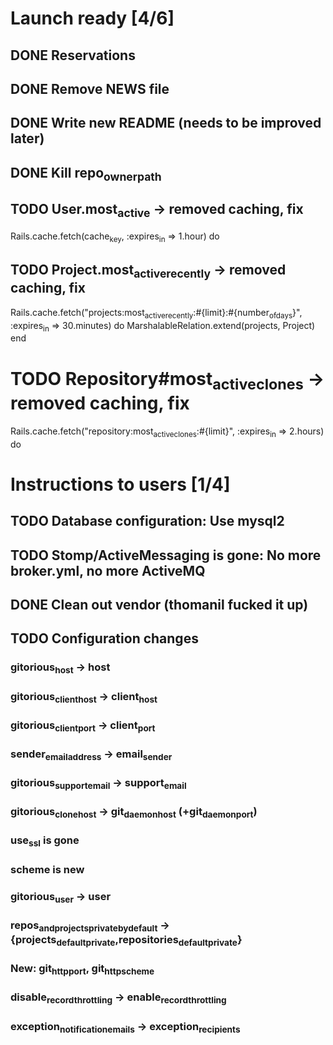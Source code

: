 * Launch ready [4/6]
** DONE Reservations
** DONE Remove NEWS file
** DONE Write new README (needs to be improved later)
** DONE Kill repo_owner_path
** TODO User.most_active -> removed caching, fix
     Rails.cache.fetch(cache_key, :expires_in => 1.hour) do
** TODO Project.most_active_recently -> removed caching, fix
     Rails.cache.fetch("projects:most_active_recently:#{limit}:#{number_of_days}",
         :expires_in => 30.minutes) do
       MarshalableRelation.extend(projects, Project)
     end
* TODO Repository#most_active_clones -> removed caching, fix
    Rails.cache.fetch("repository:most_active_clones:#{limit}", :expires_in => 2.hours) do
* Instructions to users [1/4]
** TODO Database configuration: Use mysql2
** TODO Stomp/ActiveMessaging is gone: No more broker.yml, no more ActiveMQ
** DONE Clean out vendor (thomanil fucked it up)
** TODO Configuration changes
*** gitorious_host -> host
*** gitorious_client_host -> client_host
*** gitorious_client_port -> client_port
*** sender_email_address -> email_sender
*** gitorious_support_email -> support_email
*** gitorious_clone_host -> git_daemon_host (+git_daemon_port)
*** use_ssl is gone
*** scheme is new
*** gitorious_user -> user
*** repos_and_projects_private_by_default -> {projects_default_private,repositories_default_private}
*** New: git_http_port, git_http_scheme
*** disable_record_throttling -> enable_record_throttling
*** exception_notification_emails -> exception_recipients
